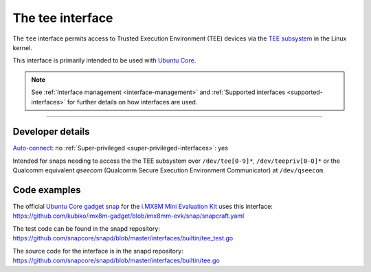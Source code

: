 .. 26573.md

.. _the-tee-interface:

The tee interface
=================

The ``tee`` interface permits access to Trusted Execution Environment (TEE) devices via the `TEE subsystem <https://www.kernel.org/doc/html/latest/staging/tee.html>`__ in the Linux kernel.

This interface is primarily intended to be used with `Ubuntu Core <glossary.md#the-tee-interface-heading--ubuntu-core>`__.

.. note::


          See :ref:`Interface management <interface-management>` and :ref:`Supported interfaces <supported-interfaces>` for further details on how interfaces are used.

--------------


.. _the-tee-interface-heading--dev-details:

Developer details
-----------------

`Auto-connect <interface-management.md#the-tee-interface-heading--auto-connections>`__: no :ref:`Super-privileged <super-privileged-interfaces>`: yes

Intended for snaps needing to access the the TEE subsystem over ``/dev/tee[0-9]*``, ``/dev/teepriv[0-0]*`` or the Qualcomm equivalent *qseecom* (Qualcomm Secure Execution Environment Communicator) at ``/dev/qseecom``.

Code examples
-------------

The official `Ubuntu Core gadget snap <https://github.com/kubiko/imx8m-gadget>`__ for the `i.MX8M Mini Evaluation Kit <https://www.nxp.com/design/development-boards/i-mx-evaluation-and-development-boards/evaluation-kit-for-the-i-mx-8m-mini-applications-processor:8MMINILPD4-EVK>`__ uses this interface: https://github.com/kubiko/imx8m-gadget/blob/imx8mm-evk/snap/snapcraft.yaml

The test code can be found in the snapd repository: https://github.com/snapcore/snapd/blob/master/interfaces/builtin/tee_test.go

The source code for the interface is in the snapd repository: https://github.com/snapcore/snapd/blob/master/interfaces/builtin/tee.go
